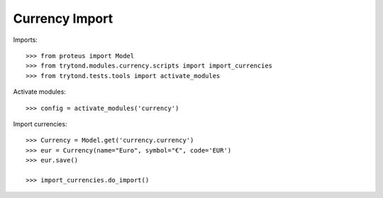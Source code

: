 ===============
Currency Import
===============

Imports::

    >>> from proteus import Model
    >>> from trytond.modules.currency.scripts import import_currencies
    >>> from trytond.tests.tools import activate_modules

Activate modules::

    >>> config = activate_modules('currency')

Import currencies::

    >>> Currency = Model.get('currency.currency')
    >>> eur = Currency(name="Euro", symbol="€", code='EUR')
    >>> eur.save()

    >>> import_currencies.do_import()
